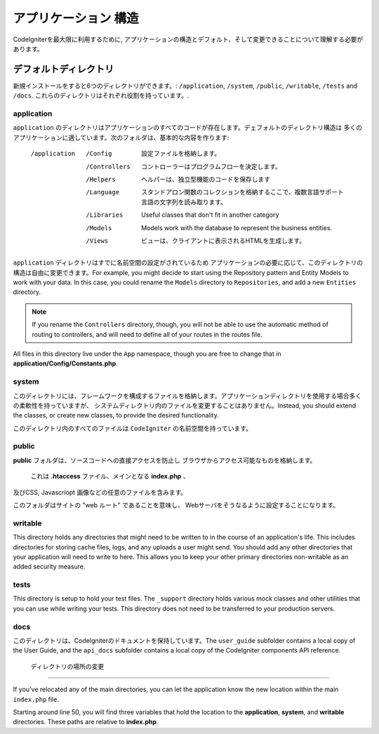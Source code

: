 #####################
アプリケーション 構造
#####################

CodeIgniterを最大限に利用するために, 
アプリケーションの構造とデフォルト、そして変更できることについて理解する必要があります。

デフォルトディレクトリ
===================

新規インストールをすると6つのディレクトリができます。: ``/application``, ``/system``, ``/public``, 
``/writable``, ``/tests`` and ``/docs``.
これらのディレクトリはそれぞれ役割を持っています。.

application
-----------
``application`` のディレクトリはアプリケーションのすべてのコードが存在します。デェフォルトのディレクトリ構造は
多くのアプリケーションに適しています。次のフォルダは、基本的な内容を作ります:

	/application
		/Config         設定ファイルを格納します。
		/Controllers		コントローラーはプログラムフローを決定します。
		/Helpers		ヘルパーは、独立型機能のコードを保存します
		/Language		スタンドアロン関数のコレクションを格納するここで、複数言語サポート言語の文字列を読み取ります。
		/Libraries		Useful classes that don't fit in another category
		/Models		Models work with the database to represent the business entities.
		/Views          ビューは、クライアントに表示されるHTMLを生成します。


``application`` ディレクトリはすでに名前空間の設定がされているため
アプリケーションの必要に応じて、このディレクトリの構造は自由に変更できます。For example, you might decide to start using the Repository
pattern and Entity Models to work with your data. In this case, you could rename the ``Models`` directory to
``Repositories``, and add a new ``Entities`` directory.

.. note:: If you rename the ``Controllers`` directory, though, you will not be able to use the automatic method of
		routing to controllers, and will need to define all of your routes in the routes file.

All files in this directory live under the ``App`` namespace, though you are free to change that in
**application/Config/Constants.php**.

system
------
このディレクトリには、フレームワークを構成するファイルを格納します。アプリケーションディレクトリを使用する場合多くの柔軟性を持っていますが、
システムディレクトリ内のファイルを変更することはありません。Instead, you should
extend the classes, or create new classes, to provide the desired functionality.

このディレクトリ内のすべてのファイルは ``CodeIgniter`` の名前空間を持っています。

public
------

**public** フォルダは、ソースコードへの直接アクセスを防止し
ブラウザからアクセス可能なものを格納します。
 これは **.htaccess** ファイル、メインとなる **index.php** 、
及びCSS, Javascriopt
画像などの任意のファイルを含みます。

このフォルダはサイトの "web ルート" であることを意味し、
Webサーバをそうなるように設定することになります。

writable
--------
This directory holds any directories that might need to be written to in the course of an application's life.
This includes directories for storing cache files, logs, and any uploads a user might send. You should add any other
directories that your application will need to write to here. This allows you to keep your other primary directories
non-writable as an added security measure.


tests
-----
This directory is setup to hold your test files. The ``_support`` directory holds various mock classes and other
utilities that you can use while writing your tests. This directory does not need to be transferred to your
production servers.

docs
----
このディレクトリは、CodeIgniterのドキュメントを保持しています。The ``user_guide`` subfolder contains a local copy of the
User Guide, and the ``api_docs`` subfolder contains a local copy of the CodeIgniter components API reference.

 ディレクトリの場所の変更
-----------------------------

If you've relocated any of the main directories, you can let the application 
know the new location within the main ``index.php`` file.

Starting around line 50, you will find three variables that hold the location to the **application**,
**system**, and **writable** directories. These paths are relative to **index.php**. 
